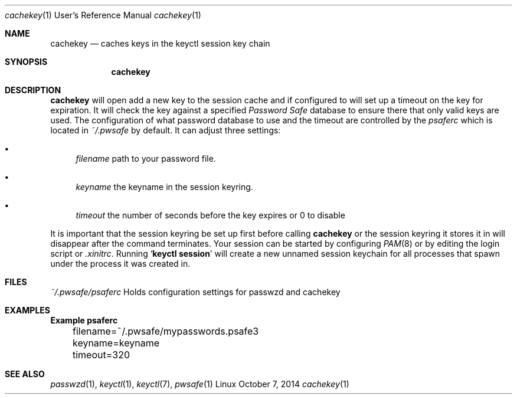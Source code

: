 .Dd October 7, 2014
.Dt cachekey 1 URM
.Os Linux
.Sh NAME
.Nm cachekey
.Nd caches keys in the keyctl session key chain
.Sh SYNOPSIS
.Nm
.Sh DESCRIPTION
.Nm
will open add a new key to the session cache and if configured to
will set up a timeout on the key for expiration. It will check the
key against a specified
.Em Password Safe
database to ensure there that only valid keys are used.
The configuration of what password database to use
and the timeout are controlled by the
.Pa psaferc
which is located in
.Pa ~/.pwsafe
by default. It can adjust three settings:
.Bl -bullet
.It
.Va filename
path to your password file.
.It
.Va keyname
the keyname in the session keyring.
.It
.Va timeout
the number of seconds before the key expires or 0 to disable
.El
.Pp
It is important that the session keyring be set up first 
before calling
.Nm
or the session keyring it stores it in will disappear after
the command terminates. Your session can be started by configuring
.Xr PAM 8
or by editing the login script or
.Pa .xinitrc .
Running
.Sq Ic keyctl session
will create a new unnamed session keychain for all processes that spawn under
the process it was created in.
.Sh FILES
.Pa ~/.pwsafe/psaferc
Holds configuration settings for passwzd and cachekey
.Sh EXAMPLES
.Bd -literal -compact
.Sy 	Example psaferc

	filename=~/.pwsafe/mypasswords.psafe3
	keyname=keyname
	timeout=320
.Ed
.El
.Sh SEE ALSO
.Xr passwzd 1 ,
.Xr keyctl 1 ,
.Xr keyctl 7 ,
.Xr pwsafe 1
